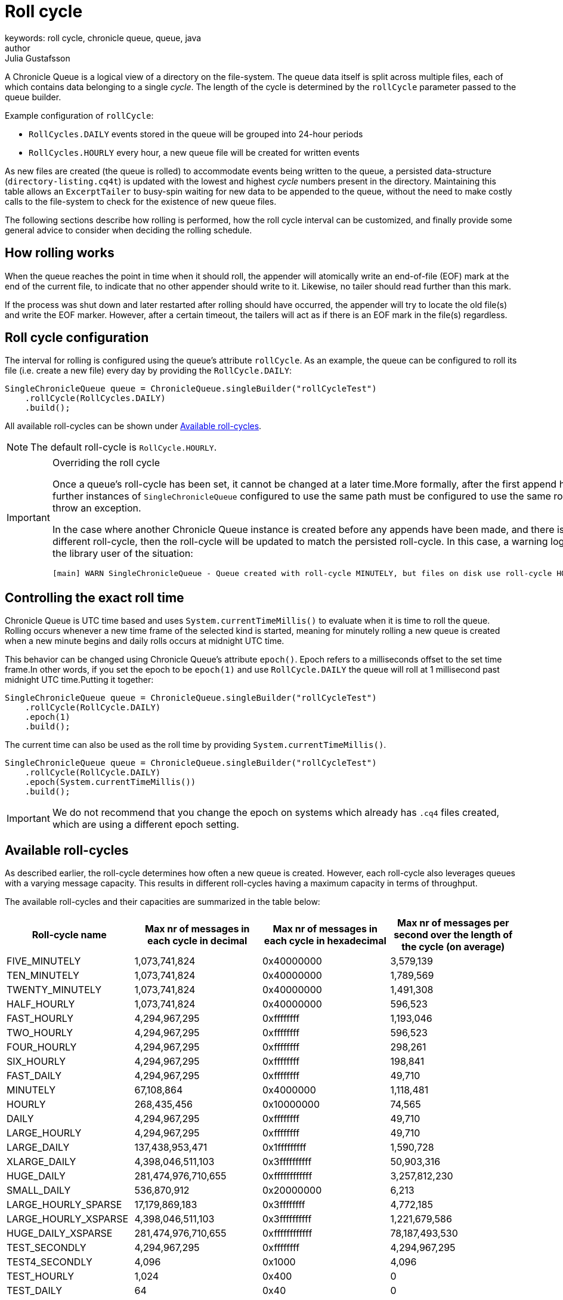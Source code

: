 = Roll cycle
keywords: roll cycle, chronicle queue, queue, java
author: Julia Gustafsson
:reftext: Roll cycle
:navtitle: Roll cycle
:source-highlighter: highlight.js

A Chronicle Queue is a logical view of a directory on the file-system.
The queue data itself is split across multiple files, each of which contains
data belonging to a single _cycle_. The length of the cycle is determined by
the `rollCycle` parameter passed to the queue builder.

Example configuration of `rollCycle`:

* `RollCycles.DAILY` events stored in the queue will be grouped into 24-hour periods
* `RollCycles.HOURLY` every hour, a new queue file will be created for written events

As new files are created (the queue is rolled) to accommodate events being written to the queue, a persisted data-structure (`directory-listing.cq4t`) is updated with the lowest and highest
_cycle_ numbers present in the directory. Maintaining this table allows an `ExcerptTailer` to busy-spin waiting for new data to be appended to the queue, without the need to make costly calls to the file-system to check for the existence of new queue files.

The following sections describe how rolling is performed, how the roll cycle interval can be customized, and finally provide some general advice to consider when deciding the rolling schedule.

== How rolling works
When the queue reaches the point in time when it should roll, the appender will atomically write an end-of-file (EOF) mark at the end of the current file, to indicate that no other appender should write to it. Likewise, no tailer should read further than this mark.

If the process was shut down and later restarted after rolling should have occurred, the appender will try to locate the old file(s) and write the EOF marker. However, after a certain timeout, the tailers will act as if there is an EOF mark in the file(s) regardless.

== Roll cycle configuration
The interval for rolling is configured using the queue's attribute `rollCycle`. As an example, the queue can be configured to roll its file (i.e. create a new file) every day by providing the `RollCycle.DAILY`:

[source, java]
----
SingleChronicleQueue queue = ChronicleQueue.singleBuilder("rollCycleTest")
    .rollCycle(RollCycles.DAILY)
    .build();
----
All available roll-cycles can be shown under <<Available roll-cycles>>.

NOTE: The default roll-cycle is `RollCycle.HOURLY`.

[IMPORTANT]
.Overriding the roll cycle
====
Once a queue’s roll-cycle has been set, it cannot be changed at a later time.More formally, after the first append has been made to a Chronicle Queue, any further instances of `SingleChronicleQueue` configured to use the same path must be configured to use the same roll-cycle.Trying to set this option twice will throw an exception.

In the case where another Chronicle Queue instance is created before any appends have been made, and there is a subsequent append operation with a different roll-cycle, then the roll-cycle will be updated to match the persisted roll-cycle. In this case, a warning log message will be printed in order to notify the library user of the situation:
----
[main] WARN SingleChronicleQueue - Queue created with roll-cycle MINUTELY, but files on disk use roll-cycle HOURLY. Overriding this queue to use HOURLY
----
====

[#epoch]
== Controlling the exact roll time
Chronicle Queue is UTC time based and uses `System.currentTimeMillis()` to evaluate when it is time to roll the queue. Rolling occurs whenever a new time frame of the selected kind is started, meaning for minutely rolling a new queue is created when a new minute begins and daily rolls occurs at midnight UTC time.

This behavior can be changed using Chronicle Queue’s attribute `epoch()`. Epoch refers to a milliseconds offset to the set time frame.In other words, if you set the epoch to be `epoch(1)` and use `RollCycle.DAILY` the queue will roll at 1 millisecond past midnight UTC time.Putting it together:

[source,java]
----
SingleChronicleQueue queue = ChronicleQueue.singleBuilder("rollCycleTest")
    .rollCycle(RollCycle.DAILY)
    .epoch(1)
    .build();
----

The current time can also be used as the roll time by providing `System.currentTimeMillis()`.

[source, java]
----
SingleChronicleQueue queue = ChronicleQueue.singleBuilder("rollCycleTest")
    .rollCycle(RollCycle.DAILY)
    .epoch(System.currentTimeMillis())
    .build();
----

IMPORTANT: We do not recommend that you change the epoch on systems which already has `.cq4` files created, which are using a different epoch setting.

== Available roll-cycles
As described earlier, the roll-cycle determines how often a new queue is created. However, each roll-cycle also leverages queues with a varying message capacity. This results in different roll-cycles having a maximum capacity in terms of throughput.

The available roll-cycles and their capacities are summarized in the table below:
|===
| Roll-cycle name | Max nr of messages in each cycle in decimal | Max nr of messages in each cycle in hexadecimal | Max nr of messages per second over the length of the cycle (on average)

| FIVE_MINUTELY | 1,073,741,824| 0x40000000 | 3,579,139
| TEN_MINUTELY | 1,073,741,824| 0x40000000 | 1,789,569
| TWENTY_MINUTELY | 1,073,741,824| 0x40000000 | 1,491,308
| HALF_HOURLY | 1,073,741,824| 0x40000000 | 596,523
| FAST_HOURLY | 4,294,967,295| 0xffffffff | 1,193,046
| TWO_HOURLY | 4,294,967,295| 0xffffffff | 596,523
| FOUR_HOURLY | 4,294,967,295| 0xffffffff | 298,261
| SIX_HOURLY | 4,294,967,295| 0xffffffff | 198,841
| FAST_DAILY | 4,294,967,295| 0xffffffff | 49,710
| MINUTELY | 67,108,864| 0x4000000 | 1,118,481
| HOURLY | 268,435,456| 0x10000000 | 74,565
| DAILY | 4,294,967,295| 0xffffffff | 49,710
| LARGE_HOURLY | 4,294,967,295| 0xffffffff | 49,710
| LARGE_DAILY | 137,438,953,471| 0x1fffffffff | 1,590,728
| XLARGE_DAILY | 4,398,046,511,103| 0x3ffffffffff | 50,903,316
| HUGE_DAILY | 281,474,976,710,655| 0xffffffffffff | 3,257,812,230
| SMALL_DAILY | 536,870,912| 0x20000000 | 6,213
| LARGE_HOURLY_SPARSE | 17,179,869,183| 0x3ffffffff | 4,772,185
| LARGE_HOURLY_XSPARSE | 4,398,046,511,103| 0x3ffffffffff | 1,221,679,586
| HUGE_DAILY_XSPARSE | 281,474,976,710,655| 0xffffffffffff | 78,187,493,530
| TEST_SECONDLY | 4,294,967,295| 0xffffffff | 4,294,967,295
| TEST4_SECONDLY | 4,096| 0x1000 | 4,096
| TEST_HOURLY | 1,024| 0x400 | 0
| TEST_DAILY | 64| 0x40 | 0
| TEST2_DAILY | 512| 0x200 | 0
| TEST4_DAILY | 4,096| 0x1000 | 0
| TEST8_DAILY | 131,072| 0x20000 | 1
|===

IMPORTANT: Roll-cycles named _TEST*_ should only be used in test environments.

== Timezone rollover ★
Chronicle Queue bases its roll times on the UTC time zone. However, Chronicle Queue Enterprise supports time zone rollover. This allows specifying a time and periodicity of queue rollovers which takes account of the user's local timezone, rather than UTC.

[IMPORTANT]
====
Time zone roll cycles is an *Enterprise feature* and only applies to daily rollovers, i.e. when the roll cycle is one of:

* `SMALL_DAILY`
* `DAILY`
* `LARGE_DAILY`
* `XLARGE_DAILY`
* `HUGE_DAILY`

====

=== Configuration
Timezone rolling is set using the configuration method `rollTime(LocalTime rollTime, ZoneId zoneId)`. It is provided an instance of `LocalTime.of(int hour, int minute)` describing at what hour and minute of the day to roll, relative to the given time zone. If no time zone is provided, the default is UTC.

NOTE: Read more about available ZoneId:s in the link:https://docs.oracle.com/javase/8/docs/api/java/util/TimeZone.html[here].

Below is an example of a queue that performs daily rolls at 5 PM, London time:

[source, java]
----
SingleChronicleQueue queue = ChronicleQueue.singleBuilder("/timezone")
    .rollTime(LocalTime.of(17, 0), ZoneId.of("Europe/London"))
    .rollCycle(RollCycle.DAILY)
    .timeProvider(System.currentTimeMillis())
    .build();
----

== Archiving old queue files ★
Over time, it may become necessary to automatically delete or archive old queue files. An automated process needs to ensure that there are no active file-handles open on a queue file before attempting to delete.

To facilitate this operation, Chronicle Queue Enterprise tracks references to its _roll-cycle_ files internally. Ensuring there are no references to a given file it is done by checking that `ChronicleQueue.numberOfReferences()` returns zero.

The suggested approach is to perform the maintenance operation from a separate JVM to the application, in the following manner:

[source, java]
----
public void removeOldQueueFiles() throws IOException {
    final Path queuePath = Paths.get("/path/to/queue");
    try (final SingleChronicleQueue queue = SingleChronicleQueueBuilder.
            binary(queuePath).build()) {

        try (final Stream<Path> queueFiles = Files.list(queuePath).
                filter(p -> p.toString().endsWith(SingleChronicleQueue.SUFFIX))) {

            queueFiles.filter(p -> isReadyForDelete(p)).map(Path::toFile).
                    filter(f -> queue.numberOfReferences(f) == 0).
                    forEach(File::delete);

        }
    }
}
----

== General advice on rolling
At roll-time, a few unavoidable objects and memory mappings are created, and the old memory mappings are released. This activity can introduce slight jitter to your application. Chronicle aim's to keep this to a minimum, and control when it occurs. However, it is still recommended avoiding rolling at critical points in time to the extent possible.

=== Adapt to down-time
In systems that are not always active, it is advised to schedule rolls during the down-time. However, for applications with a buzy feed and no down-time, Chronicle recommends using minutely rolling (a new queue is created every minute). This keep jitter to a minimum, as only one minute’s worth of data has to be unmapped on a queue-roll.

=== Avoid large files
It is generally recommended limiting the size of queue files to around < 250GB as unmapping a large `.cq4` file has can cause unwanted jitter. Therefore, if possible, use a more regular roll-cycle to avoid any performance penalties associated with unmapping large files.


